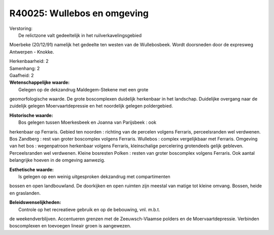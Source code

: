 R40025: Wullebos en omgeving
============================

| Verstoring:
|  De relictzone valt gedeeltelijk in het ruilverkavelingsgebied
Moerbeke (20/12/91) namelijk het gedeelte ten westen van de
Wullebosbeek. Wordt doorsneden door de expresweg Antwerpen - Knokke.

| Herkenbaarheid: 2

| Samenhang: 2

| Gaafheid: 2

| **Wetenschappelijke waarde:**
|  Gelegen op de dekzandrug Maldegem-Stekene met een grote
geomorfologische waarde. De grote boscomplexen duidelijk herkenbaar in
het landschap. Duidelijke overgang naar de zuidelijk gelegen
Moervaartdepressie en het noordelijk gelegen poldergebied.

| **Historische waarde:**
|  Bos gelegen tussen Moerkesbeek en Joanna van Parijsbeek : ook
herkenbaar op Ferraris. Gebied ten noorden : richting van de percelen
volgens Ferraris, perceelsranden wel verdwenen. Bos Zandberg : rest van
groter boscomplex volgens Ferraris. Wullebos : complex vergelijkbaar met
Ferraris. Omgeving van het bos : wegenpatroon herkenbaar volgens
Ferraris, kleinschalige percelering grotendeels gelijk gebleven.
Perceelsranden wel verdwenen. Kleine bosresten Polken : resten van
groter boscomplex volgens Ferraris. Ook aantal belangrijke hoeven in de
omgeving aanwezig.

| **Esthetische waarde:**
|  Is gelegen op een weinig uitgesproken dekzandrug met compartimenten
bossen en open landbouwland. De doorkijken en open ruimten zijn meestal
van matige tot kleine omvang. Bossen, heide en graslanden.



| **Beleidswenselijkheden:**
|  Controle op het recreatieve gebruik en op de bebouwing, vnl. m.b.t.
de weekendverblijven. Accentueren grenzen met de Zeeuwsch-Vlaamse
polders en de Moervaartdepressie. Verbinden boscomplexen en toevoegen
lineair groen is aangewezen.

